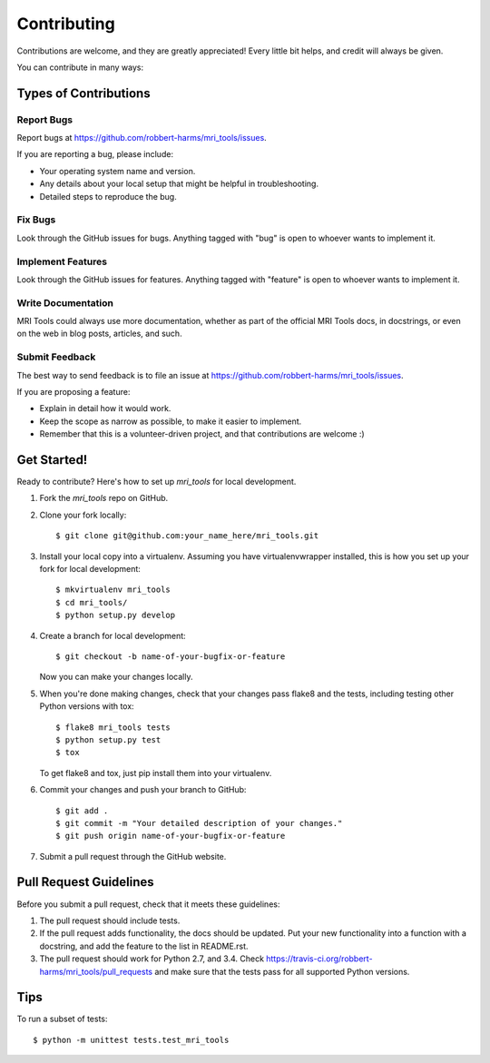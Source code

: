 ============
Contributing
============

Contributions are welcome, and they are greatly appreciated! Every
little bit helps, and credit will always be given.

You can contribute in many ways:

Types of Contributions
----------------------

Report Bugs
~~~~~~~~~~~

Report bugs at https://github.com/robbert-harms/mri_tools/issues.

If you are reporting a bug, please include:

* Your operating system name and version.
* Any details about your local setup that might be helpful in troubleshooting.
* Detailed steps to reproduce the bug.

Fix Bugs
~~~~~~~~

Look through the GitHub issues for bugs. Anything tagged with "bug"
is open to whoever wants to implement it.

Implement Features
~~~~~~~~~~~~~~~~~~

Look through the GitHub issues for features. Anything tagged with "feature"
is open to whoever wants to implement it.

Write Documentation
~~~~~~~~~~~~~~~~~~~

MRI Tools could always use more documentation, whether as part of the
official MRI Tools docs, in docstrings, or even on the web in blog posts,
articles, and such.

Submit Feedback
~~~~~~~~~~~~~~~

The best way to send feedback is to file an issue at https://github.com/robbert-harms/mri_tools/issues.

If you are proposing a feature:

* Explain in detail how it would work.
* Keep the scope as narrow as possible, to make it easier to implement.
* Remember that this is a volunteer-driven project, and that contributions
  are welcome :)

Get Started!
------------

Ready to contribute? Here's how to set up `mri_tools` for local development.

1. Fork the `mri_tools` repo on GitHub.
2. Clone your fork locally::

    $ git clone git@github.com:your_name_here/mri_tools.git

3. Install your local copy into a virtualenv. Assuming you have virtualenvwrapper installed, this is how you set up your fork for local development::

    $ mkvirtualenv mri_tools
    $ cd mri_tools/
    $ python setup.py develop

4. Create a branch for local development::

    $ git checkout -b name-of-your-bugfix-or-feature

   Now you can make your changes locally.

5. When you're done making changes, check that your changes pass flake8 and the tests, including testing other Python versions with tox::

    $ flake8 mri_tools tests
    $ python setup.py test
    $ tox

   To get flake8 and tox, just pip install them into your virtualenv.

6. Commit your changes and push your branch to GitHub::

    $ git add .
    $ git commit -m "Your detailed description of your changes."
    $ git push origin name-of-your-bugfix-or-feature

7. Submit a pull request through the GitHub website.

Pull Request Guidelines
-----------------------

Before you submit a pull request, check that it meets these guidelines:

1. The pull request should include tests.
2. If the pull request adds functionality, the docs should be updated. Put
   your new functionality into a function with a docstring, and add the
   feature to the list in README.rst.
3. The pull request should work for Python 2.7, and 3.4. Check
   https://travis-ci.org/robbert-harms/mri_tools/pull_requests
   and make sure that the tests pass for all supported Python versions.

Tips
----

To run a subset of tests::

    $ python -m unittest tests.test_mri_tools
